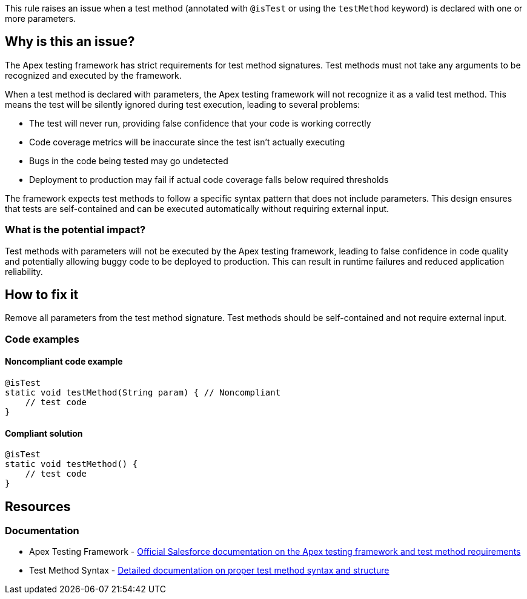 This rule raises an issue when a test method (annotated with ``++@isTest++`` or using the ``++testMethod++`` keyword) is declared with one or more parameters.

== Why is this an issue?

The Apex testing framework has strict requirements for test method signatures. Test methods must not take any arguments to be recognized and executed by the framework.

When a test method is declared with parameters, the Apex testing framework will not recognize it as a valid test method. This means the test will be silently ignored during test execution, leading to several problems:

* The test will never run, providing false confidence that your code is working correctly
* Code coverage metrics will be inaccurate since the test isn't actually executing
* Bugs in the code being tested may go undetected
* Deployment to production may fail if actual code coverage falls below required thresholds

The framework expects test methods to follow a specific syntax pattern that does not include parameters. This design ensures that tests are self-contained and can be executed automatically without requiring external input.

=== What is the potential impact?

Test methods with parameters will not be executed by the Apex testing framework, leading to false confidence in code quality and potentially allowing buggy code to be deployed to production. This can result in runtime failures and reduced application reliability.

== How to fix it

Remove all parameters from the test method signature. Test methods should be self-contained and not require external input.

=== Code examples

==== Noncompliant code example

[source,apex,diff-id=1,diff-type=noncompliant]
----
@isTest
static void testMethod(String param) { // Noncompliant
    // test code
}
----

==== Compliant solution

[source,apex,diff-id=1,diff-type=compliant]
----
@isTest
static void testMethod() {
    // test code
}
----

== Resources

=== Documentation

 * Apex Testing Framework - https://developer.salesforce.com/docs/atlas.en-us.apexcode.meta/apexcode/apex_testing.htm[Official Salesforce documentation on the Apex testing framework and test method requirements]

 * Test Method Syntax - https://developer.salesforce.com/docs/atlas.en-us.apexcode.meta/apexcode/apex_testing_utility_classes.htm[Detailed documentation on proper test method syntax and structure]
